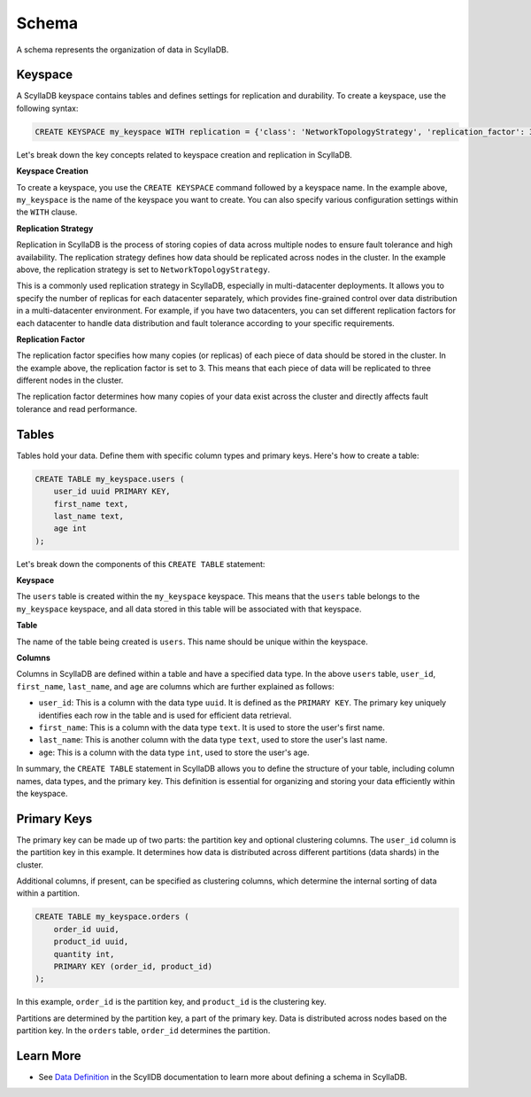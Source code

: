 ============
Schema
============

A schema represents the organization of data in ScyllaDB. 

Keyspace
---------------

A ScyllaDB keyspace contains tables and defines settings for replication 
and durability. To create a keyspace, use the following syntax:

.. code::

    CREATE KEYSPACE my_keyspace WITH replication = {'class': 'NetworkTopologyStrategy', 'replication_factor': 3};

Let's break down the key concepts related to keyspace creation and replication in ScyllaDB.

**Keyspace Creation**

To create a keyspace, you use the ``CREATE KEYSPACE`` command followed by
a keyspace name. In the example above, ``my_keyspace`` is the name of 
the keyspace  you want to create. You can also specify various configuration 
settings within the ``WITH`` clause.

**Replication Strategy**

Replication in ScyllaDB is the process of storing copies of data across multiple 
nodes to ensure fault tolerance and high availability. The replication strategy 
defines how data should be replicated across nodes in the cluster. In the example 
above, the replication strategy is set to ``NetworkTopologyStrategy``.

This is a commonly used replication strategy in ScyllaDB, especially in 
multi-datacenter deployments. It allows you to specify the number of replicas 
for each datacenter separately, which provides fine-grained control over data 
distribution in a multi-datacenter environment.
For example, if you have two datacenters, you can set different replication 
factors for each datacenter to handle data distribution and fault tolerance 
according to your specific requirements.

**Replication Factor**

The replication factor specifies how many copies (or replicas) of each piece of 
data should be stored in the cluster. In the example above, the replication 
factor is set to 3. This means that each piece of data will be replicated to 
three different nodes in the cluster.

The replication factor determines how many copies of your data exist across 
the cluster and directly affects fault tolerance and read performance.

Tables
-------------

Tables hold your data. Define them with specific column types and primary 
keys. Here's how to create a table:

.. code::

    CREATE TABLE my_keyspace.users (
        user_id uuid PRIMARY KEY,
        first_name text,
        last_name text,
        age int
    );

Let's break down the components of this ``CREATE TABLE`` statement:

**Keyspace**

The ``users`` table is created within the ``my_keyspace`` keyspace. This means 
that the ``users`` table belongs to the ``my_keyspace`` keyspace, and all data 
stored in this table will be associated with that keyspace.

**Table**

The name of the table being created is ``users``. This name should be unique within the keyspace.

**Columns**

Columns in ScyllaDB are defined within a table and have a specified data type. 
In the above ``users`` table, ``user_id``, ``first_name``, ``last_name``, and 
``age`` are columns which are further explained as follows:

* ``user_id``: This is a column with the data type ``uuid``. It is defined as 
  the ``PRIMARY KEY``. The primary key uniquely identifies each row in 
  the table and is used for efficient data retrieval.
* ``first_name``: This is a column with the data type ``text``. It is used to store 
  the user's first name.
* ``last_name``: This is another column with the data type ``text``, used to store 
  the user's last name.
* ``age``: This is a column with the data type ``int``, used to store the user's age.

In summary, the ``CREATE TABLE`` statement in ScyllaDB allows you to define 
the structure of your table, including column names, data types, and the primary 
key. This definition is essential for organizing and storing your data 
efficiently within the keyspace.

Primary Keys
--------------

The primary key can be made up of two parts: the partition key and optional 
clustering columns. The ``user_id`` column is the partition key in this example. 
It determines how data is distributed across different partitions (data shards) 
in the cluster.

Additional columns, if present, can be specified as clustering columns, which 
determine the internal sorting of data within a partition.

.. code::

    CREATE TABLE my_keyspace.orders (
        order_id uuid,
        product_id uuid,
        quantity int,
        PRIMARY KEY (order_id, product_id)
    );

In this example, ``order_id`` is the partition key, and ``product_id`` is 
the clustering key.

Partitions are determined by the partition key, a part of the primary key. 
Data is distributed across nodes based on the partition key. In the ``orders`` 
table, ``order_id`` determines the partition.


Learn More
--------------

* See `Data Definition <https://opensource.docs.scylladb.com/stable/cql/ddl>`_ 
  in the ScyllDB documentation to learn more about defining a schema in ScyllaDB.

